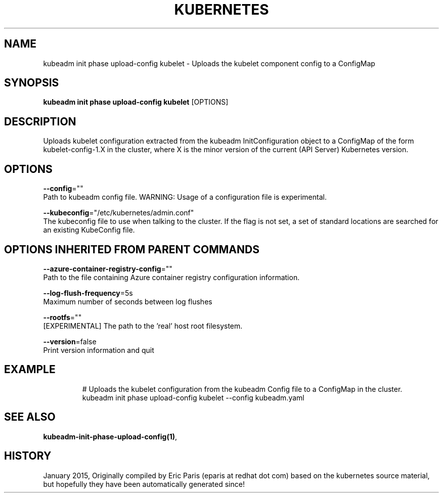 .TH "KUBERNETES" "1" " kubernetes User Manuals" "Eric Paris" "Jan 2015"  ""


.SH NAME
.PP
kubeadm init phase upload\-config kubelet \- Uploads the kubelet component config to a ConfigMap


.SH SYNOPSIS
.PP
\fBkubeadm init phase upload\-config kubelet\fP [OPTIONS]


.SH DESCRIPTION
.PP
Uploads kubelet configuration extracted from the kubeadm InitConfiguration object to a ConfigMap of the form kubelet\-config\-1.X in the cluster, where X is the minor version of the current (API Server) Kubernetes version.


.SH OPTIONS
.PP
\fB\-\-config\fP=""
    Path to kubeadm config file. WARNING: Usage of a configuration file is experimental.

.PP
\fB\-\-kubeconfig\fP="/etc/kubernetes/admin.conf"
    The kubeconfig file to use when talking to the cluster. If the flag is not set, a set of standard locations are searched for an existing KubeConfig file.


.SH OPTIONS INHERITED FROM PARENT COMMANDS
.PP
\fB\-\-azure\-container\-registry\-config\fP=""
    Path to the file containing Azure container registry configuration information.

.PP
\fB\-\-log\-flush\-frequency\fP=5s
    Maximum number of seconds between log flushes

.PP
\fB\-\-rootfs\fP=""
    [EXPERIMENTAL] The path to the 'real' host root filesystem.

.PP
\fB\-\-version\fP=false
    Print version information and quit


.SH EXAMPLE
.PP
.RS

.nf
  # Uploads the kubelet configuration from the kubeadm Config file to a ConfigMap in the cluster.
  kubeadm init phase upload\-config kubelet \-\-config kubeadm.yaml

.fi
.RE


.SH SEE ALSO
.PP
\fBkubeadm\-init\-phase\-upload\-config(1)\fP,


.SH HISTORY
.PP
January 2015, Originally compiled by Eric Paris (eparis at redhat dot com) based on the kubernetes source material, but hopefully they have been automatically generated since!
